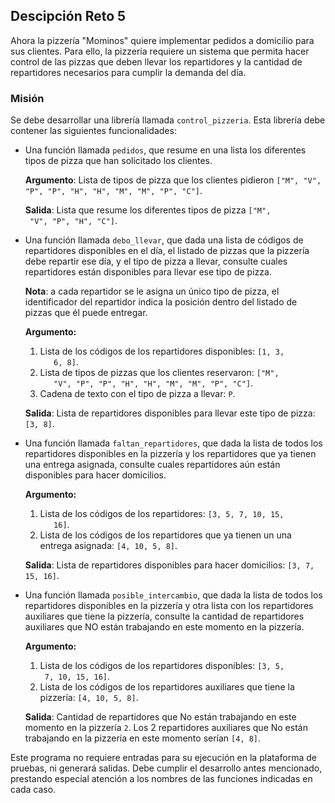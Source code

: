 ** Descipción Reto 5
Ahora la pizzería "Mominos" quiere implementar pedidos a domicilio
para sus clientes. Para ello, la pizzería requiere un sistema que
permita hacer control de las pizzas que deben llevar los repartidores
y la cantidad de repartidores necesarios para cumplir la demanda del
día.

*** Misión
Se debe desarrollar una librería llamada =control_pizzeria=. Esta
librería debe contener las siguientes funcionalidades:

- Una función llamada =pedidos=, que resume en una lista
  los diferentes tipos de pizza que han solicitado los clientes.

  *Argumento*: Lista de tipos de pizza que los clientes pidieron =["M", "V", "P", "P", "H", "H", "M", "M", "P", "C"]=.

  *Salida*: Lista que resume los diferentes tipos de pizza =["M",
  "V", "P", "H", "C"]=.

- Una función llamada =debo_llevar=, que dada una lista de códigos
  de repartidores disponibles en el día, el listado de pizzas que la
  pizzería debe repartir ese día, y el tipo de pizza a llevar,
  consulte cuales repartidores están disponibles para llevar ese tipo
  de pizza.

  *Nota*: a cada repartidor se le asigna un único tipo de pizza, el
  identificador del repartidor indica la posición dentro del listado
  de pizzas que él puede entregar.

  *Argumento:*

   1. Lista de los códigos de los repartidores disponibles: =[1, 3,
       6, 8]=.
   2. Lista de tipos de pizzas que los clientes reservaron: =["M",
       "V", "P", "P", "H", "H", "M", "M", "P", "C"]=.
   3. Cadena de texto con el tipo de pizza a llevar: =P=.

  *Salida*: Lista de repartidores disponibles para llevar este tipo de
  pizza: =[3, 8]=.

- Una función llamada =faltan_repartidores=, que dada la
  lista de todos los repartidores disponibles en la pizzería y los
  repartidores que ya tienen una entrega asignada, consulte cuales
  repartidores aún están disponibles para hacer domicilios.

  *Argumento:*

   1. Lista de los códigos de los repartidores: =[3, 5, 7, 10, 15,
       16]=.
   2. Lista de los códigos de los repartidores que ya tienen un una
       entrega asignada: =[4, 10, 5, 8]=.

  *Salida*: Lista de repartidores disponibles para hacer domicilios:
  =[3, 7, 15, 16]=.

- Una función llamada =posible_intercambio=, que dada la lista de
  todos los repartidores disponibles en la pizzería y otra lista con
  los repartidores auxiliares que tiene la pizzería, consulte la
  cantidad de repartidores auxiliares que NO están trabajando en este
  momento en la pizzería.

  *Argumento:*

     1. Lista de los códigos de los repartidores disponibles: =[3, 5,
       7, 10, 15, 16]=.
     2. Lista de los códigos de los repartidores auxiliares que tiene
       la pizzería: =[4, 10, 5, 8]=.

  *Salida*: Cantidad de repartidores que No están trabajando en este
  momento en la pizzería =2=. Los 2 repartidores auxiliares que No
  están trabajando en la pizzería en este momento serían =[4, 8]=.

Este programa no requiere entradas para su ejecución en la plataforma
de pruebas, ni generará salidas. Debe cumplir el desarrollo antes
mencionado, prestando especial atención a los nombres de las funciones
indicadas en cada caso.